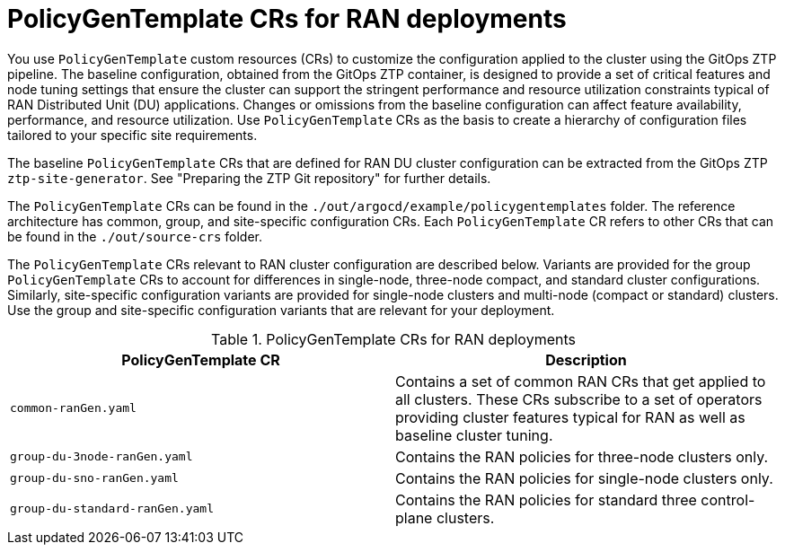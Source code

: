 // Module included in the following assemblies:
//
// scalability_and_performance/ztp-deploying-disconnected.adoc

:_module-type: CONCEPT
[id="ztp-policygentemplates-for-ran_{context}"]
= PolicyGenTemplate CRs for RAN deployments

You use `PolicyGenTemplate` custom resources (CRs) to customize the configuration applied to the cluster using the GitOps ZTP pipeline. The baseline configuration, obtained from the GitOps ZTP container, is designed to provide a set of critical features and node tuning settings that ensure the cluster can support the stringent performance and resource utilization constraints typical of RAN Distributed Unit (DU) applications. Changes or omissions from the baseline configuration can affect feature availability, performance, and resource utilization. Use `PolicyGenTemplate` CRs as the basis to create a hierarchy of configuration files tailored to your specific site requirements.

The baseline `PolicyGenTemplate` CRs that are defined for RAN DU cluster configuration can be extracted from the GitOps ZTP `ztp-site-generator`. See "Preparing the ZTP Git repository" for further details.

The `PolicyGenTemplate` CRs can be found in the `./out/argocd/example/policygentemplates` folder. The reference architecture has common, group, and site-specific configuration CRs. Each `PolicyGenTemplate` CR refers to other CRs that can be found in the `./out/source-crs` folder.

The `PolicyGenTemplate` CRs relevant to RAN cluster configuration are described below. Variants are provided for the group `PolicyGenTemplate` CRs to account for differences in single-node, three-node compact, and standard cluster configurations. Similarly, site-specific configuration variants are provided for single-node clusters and multi-node (compact or standard) clusters. Use the group and site-specific configuration variants that are relevant for your deployment.

.PolicyGenTemplate CRs for RAN deployments
[cols=2*, options="header"]
|====
|PolicyGenTemplate CR
|Description

|`common-ranGen.yaml`
|Contains a set of common RAN CRs that get applied to all clusters. These CRs subscribe to a set of operators providing cluster features typical for RAN as well as baseline cluster tuning.

|`group-du-3node-ranGen.yaml`
|Contains the RAN policies for three-node clusters only.

|`group-du-sno-ranGen.yaml`
|Contains the RAN policies for single-node clusters only.

|`group-du-standard-ranGen.yaml`
|Contains the RAN policies for standard three control-plane clusters.
|====
